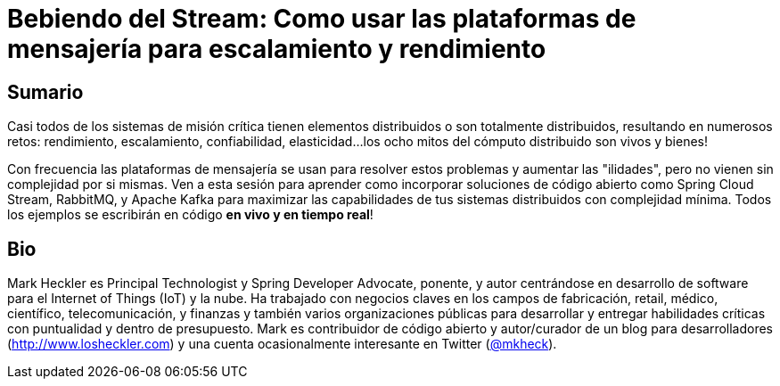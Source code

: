 = Bebiendo del Stream: Como usar las plataformas de mensajería para escalamiento y rendimiento

== Sumario

Casi todos de los sistemas de misión crítica tienen elementos distribuidos o son totalmente distribuidos, resultando en numerosos retos: rendimiento, escalamiento, confiabilidad, elasticidad...los ocho mitos del cómputo distribuido son vivos y bienes!

Con frecuencia las plataformas de mensajería se usan para resolver estos problemas y aumentar las "ilidades", pero no vienen sin complejidad por si mismas. Ven a esta sesión para aprender como incorporar soluciones de código abierto como Spring Cloud Stream, RabbitMQ, y Apache Kafka para maximizar las capabilidades de tus sistemas distribuidos con complejidad mínima. Todos los ejemplos se escribirán en código *en vivo y en tiempo real*!

== Bio

Mark Heckler es Principal Technologist y Spring Developer Advocate, ponente, y autor centrándose en desarrollo de software para el Internet of Things (IoT) y la nube. Ha trabajado con negocios claves en los campos de fabricación, retail, médico, científico, telecomunicación, y finanzas y también varios organizaciones públicas para desarrollar y entregar habilidades críticas con puntualidad y dentro de presupuesto. Mark es contribuidor de código abierto y autor/curador de un blog para desarrolladores (http://www.losheckler.com) y una cuenta ocasionalmente interesante en Twitter (https://twitter.com/mkheck[@mkheck]).
